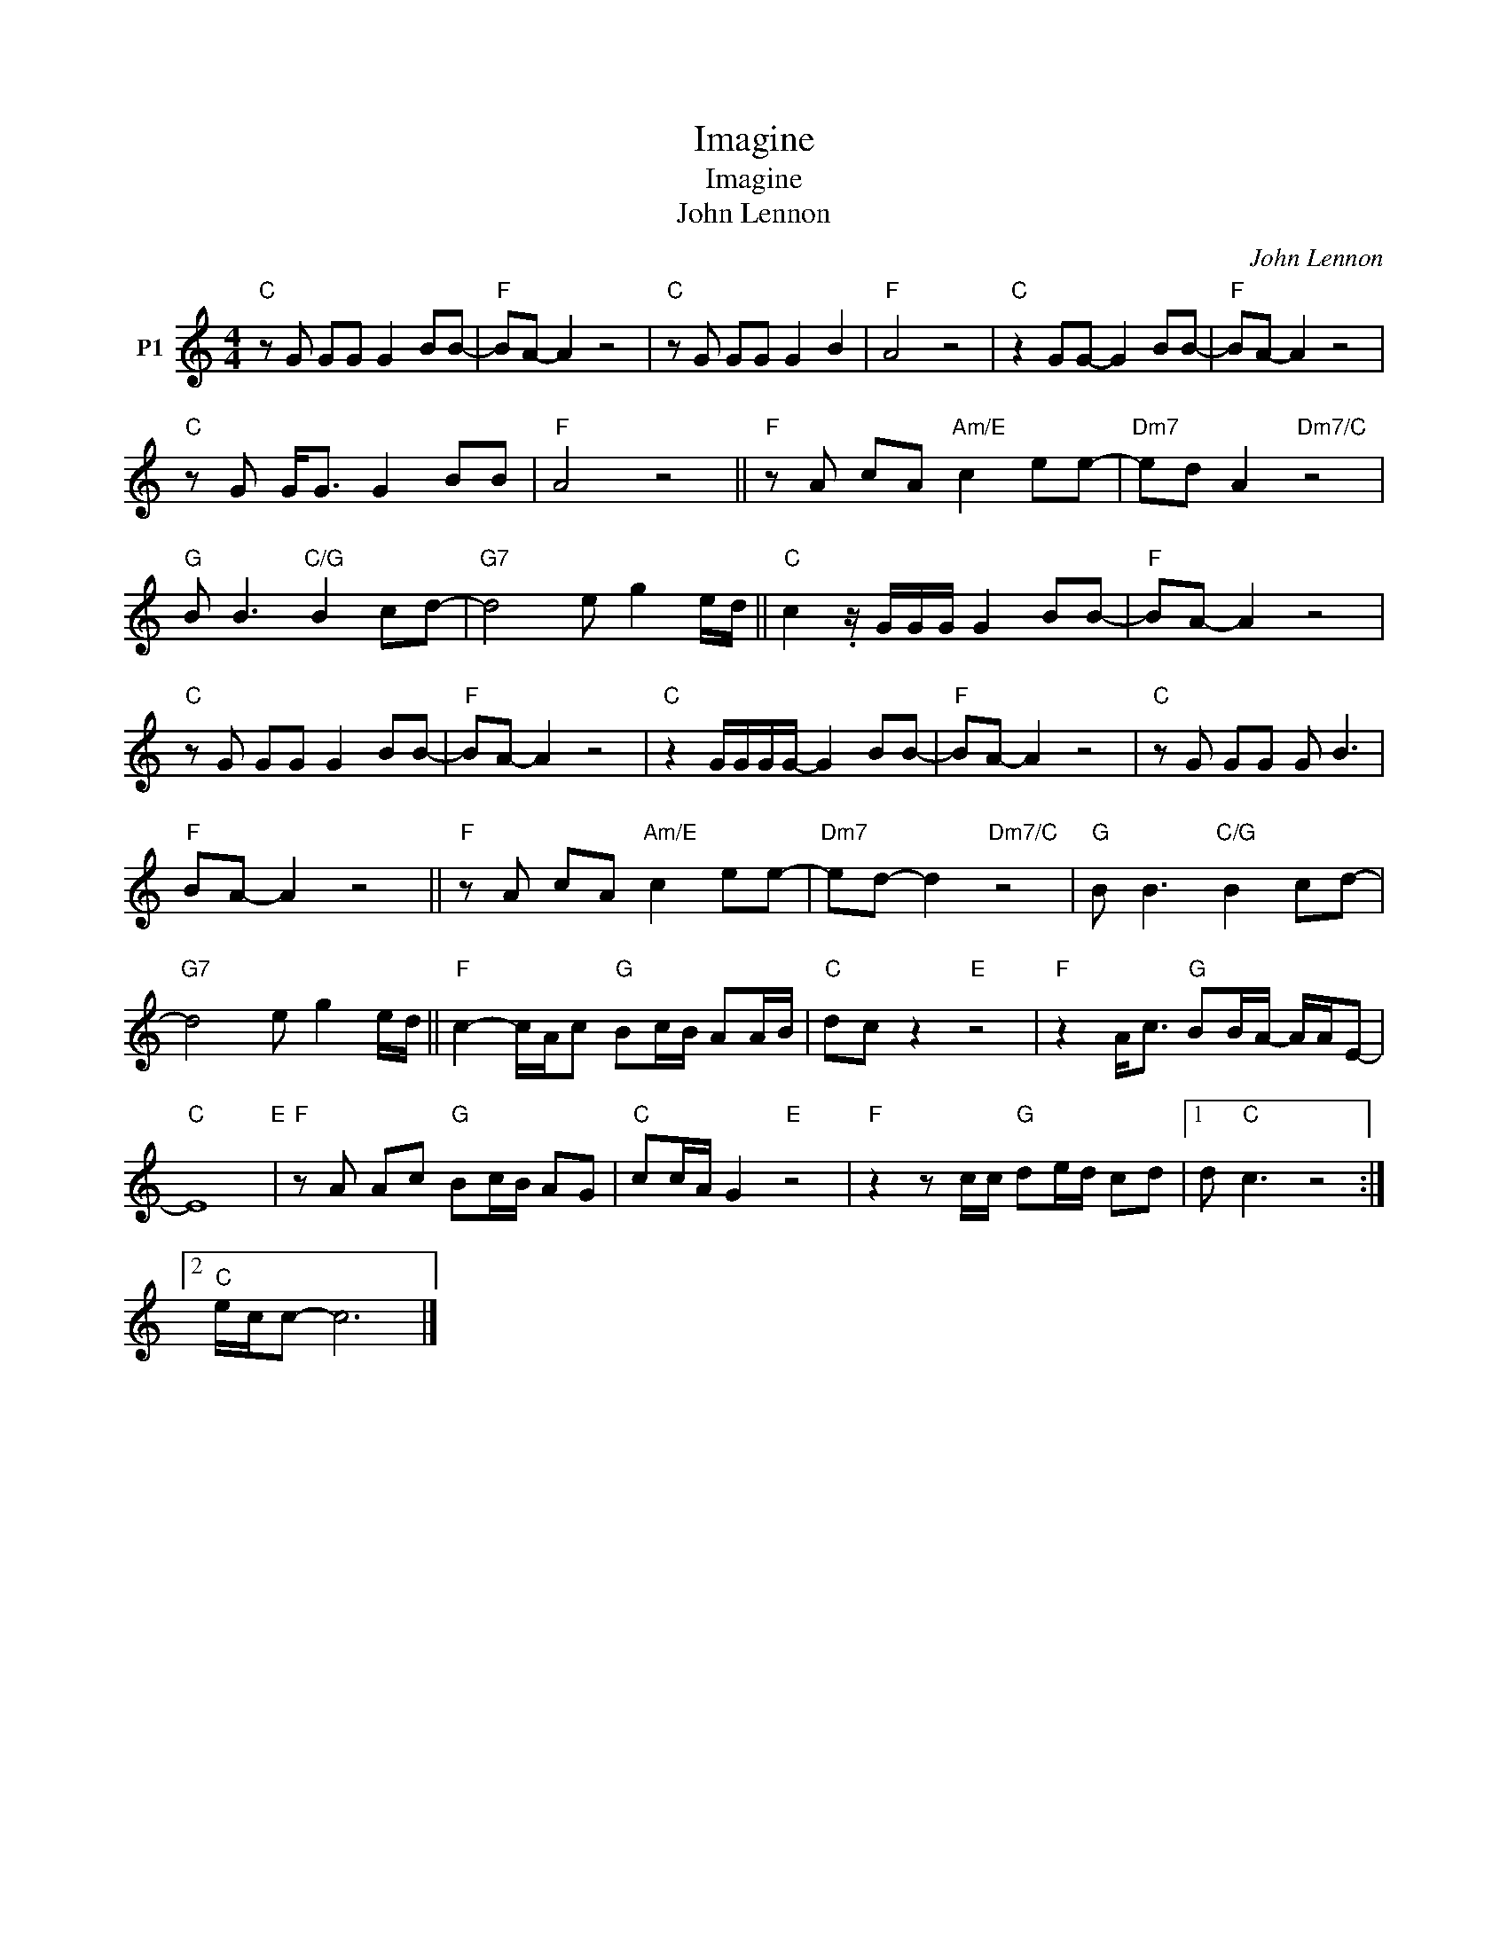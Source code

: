 X:1
T:Imagine
T:Imagine
T:John Lennon
C:John Lennon
Z:All Rights Reserved
L:1/8
M:4/4
K:C
V:1 treble nm="P1"
V:1
"C" z G GG G2 BB- |"F" BA- A2 z4 |"C" z G GG G2 B2 |"F" A4 z4 |"C" z2 GG- G2 BB- |"F" BA- A2 z4 | %6
"C" z G G<G G2 BB |"F" A4 z4 ||"F" z A cA"Am/E" c2 ee- |"Dm7" ed A2"Dm7/C" z4 | %10
"G" B B3"C/G" B2 cd- |"G7" d4 e g2 e/d/ ||"C" c2 .z/ G/G/G/ G2 BB- |"F" BA- A2 z4 | %14
"C" z G GG G2 BB- |"F" BA- A2 z4 |"C" z2 G/G/G/G/- G2 BB- |"F" BA- A2 z4 |"C" z G GG G B3 | %19
"F" BA- A2 z4 ||"F" z A cA"Am/E" c2 ee- |"Dm7" ed- d2"Dm7/C" z4 |"G" B B3"C/G" B2 cd- | %23
"G7" d4 e g2 e/d/ ||"F" c2- c/A/c"G" Bc/B/ AA/B/ |"C" dc z2"E" z4 |"F" z2 A<c"G" BB/A/- A/A/E- | %27
"C" E8"E" |"F" z A Ac"G" Bc/B/ AG |"C" cc/A/ G2"E" z4 |"F" z2 z c/c/"G" de/d/ cd |1 d"C" c3 z4 :|2 %32
"C" e/c/c- c6 |] %33

